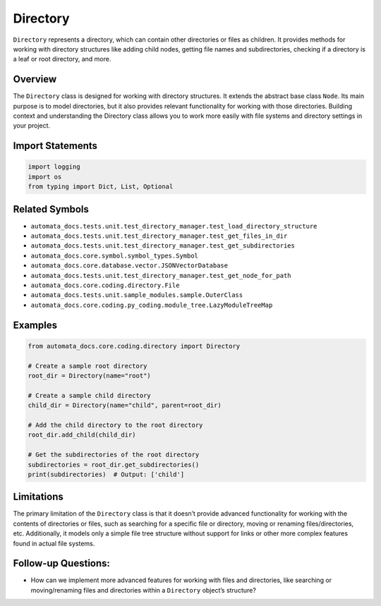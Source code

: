 Directory
=========

``Directory`` represents a directory, which can contain other
directories or files as children. It provides methods for working with
directory structures like adding child nodes, getting file names and
subdirectories, checking if a directory is a leaf or root directory, and
more.

Overview
--------

The ``Directory`` class is designed for working with directory
structures. It extends the abstract base class ``Node``. Its main
purpose is to model directories, but it also provides relevant
functionality for working with those directories. Building context and
understanding the Directory class allows you to work more easily with
file systems and directory settings in your project.

Import Statements
-----------------

.. code:: python

   import logging
   import os
   from typing import Dict, List, Optional

Related Symbols
---------------

-  ``automata_docs.tests.unit.test_directory_manager.test_load_directory_structure``
-  ``automata_docs.tests.unit.test_directory_manager.test_get_files_in_dir``
-  ``automata_docs.tests.unit.test_directory_manager.test_get_subdirectories``
-  ``automata_docs.core.symbol.symbol_types.Symbol``
-  ``automata_docs.core.database.vector.JSONVectorDatabase``
-  ``automata_docs.tests.unit.test_directory_manager.test_get_node_for_path``
-  ``automata_docs.core.coding.directory.File``
-  ``automata_docs.tests.unit.sample_modules.sample.OuterClass``
-  ``automata_docs.core.coding.py_coding.module_tree.LazyModuleTreeMap``

Examples
--------

.. code:: python

   from automata_docs.core.coding.directory import Directory

   # Create a sample root directory
   root_dir = Directory(name="root")

   # Create a sample child directory
   child_dir = Directory(name="child", parent=root_dir)

   # Add the child directory to the root directory
   root_dir.add_child(child_dir)

   # Get the subdirectories of the root directory
   subdirectories = root_dir.get_subdirectories()
   print(subdirectories)  # Output: ['child']

Limitations
-----------

The primary limitation of the ``Directory`` class is that it doesn’t
provide advanced functionality for working with the contents of
directories or files, such as searching for a specific file or
directory, moving or renaming files/directories, etc. Additionally, it
models only a simple file tree structure without support for links or
other more complex features found in actual file systems.

Follow-up Questions:
--------------------

-  How can we implement more advanced features for working with files
   and directories, like searching or moving/renaming files and
   directories within a ``Directory`` object’s structure?
